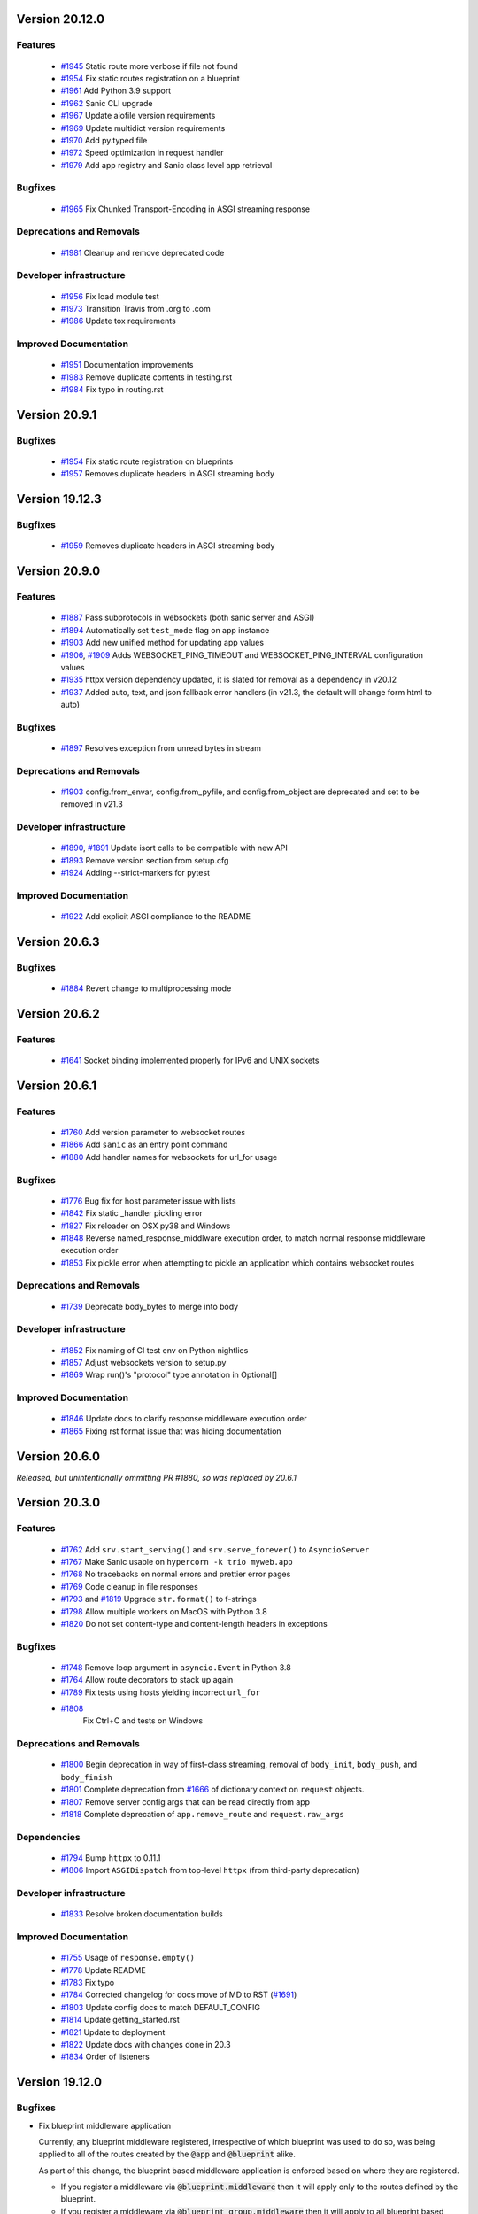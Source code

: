Version 20.12.0
===============

Features
********

  *
    `#1945 <https://github.com/huge-success/sanic/pull/1945>`_
    Static route more verbose if file not found

  *
    `#1954 <https://github.com/huge-success/sanic/pull/1954>`_
    Fix static routes registration on a blueprint

  *
    `#1961 <https://github.com/huge-success/sanic/pull/1961>`_
    Add Python 3.9 support

  *
    `#1962 <https://github.com/huge-success/sanic/pull/1962>`_
    Sanic CLI upgrade

  *
    `#1967 <https://github.com/huge-success/sanic/pull/1967>`_
    Update aiofile version requirements

  *
    `#1969 <https://github.com/huge-success/sanic/pull/1969>`_
    Update multidict version requirements

  *
    `#1970 <https://github.com/huge-success/sanic/pull/1970>`_
    Add py.typed file

  *
    `#1972 <https://github.com/huge-success/sanic/pull/1972>`_
    Speed optimization in request handler

  *
    `#1979 <https://github.com/huge-success/sanic/pull/1979>`_
    Add app registry and Sanic class level app retrieval

Bugfixes
********

  *
    `#1965 <https://github.com/huge-success/sanic/pull/1965>`_
    Fix Chunked Transport-Encoding in ASGI streaming response

Deprecations and Removals
*************************

  *
    `#1981 <https://github.com/huge-success/sanic/pull/1981>`_
    Cleanup and remove deprecated code

Developer infrastructure
************************

  *
    `#1956 <https://github.com/huge-success/sanic/pull/1956>`_
    Fix load module test

  *
    `#1973 <https://github.com/huge-success/sanic/pull/1973>`_
    Transition Travis from .org to .com

  *
    `#1986 <https://github.com/huge-success/sanic/pull/1986>`_
    Update tox requirements

Improved Documentation
**********************

  *
    `#1951 <https://github.com/huge-success/sanic/pull/1951>`_
    Documentation improvements

  *
    `#1983 <https://github.com/huge-success/sanic/pull/1983>`_
    Remove duplicate contents in testing.rst

  *
    `#1984 <https://github.com/huge-success/sanic/pull/1984>`_
    Fix typo in routing.rst


Version 20.9.1
===============

Bugfixes
********

  *
    `#1954 <https://github.com/huge-success/sanic/pull/1954>`_
    Fix static route registration on blueprints
  *
    `#1957 <https://github.com/huge-success/sanic/pull/1957>`_
    Removes duplicate headers in ASGI streaming body


Version 19.12.3
===============

Bugfixes
********

  *
    `#1959 <https://github.com/huge-success/sanic/pull/1959>`_
    Removes duplicate headers in ASGI streaming body


Version 20.9.0
===============


Features
********

  *
    `#1887 <https://github.com/huge-success/sanic/pull/1887>`_
    Pass subprotocols in websockets (both sanic server and ASGI)

  *
    `#1894 <https://github.com/huge-success/sanic/pull/1894>`_
    Automatically set ``test_mode`` flag on app instance

  *
    `#1903 <https://github.com/huge-success/sanic/pull/1903>`_
    Add new unified method for updating app values

  *
    `#1906 <https://github.com/huge-success/sanic/pull/1906>`_,
    `#1909 <https://github.com/huge-success/sanic/pull/1909>`_
    Adds WEBSOCKET_PING_TIMEOUT and WEBSOCKET_PING_INTERVAL configuration values

  *
    `#1935 <https://github.com/huge-success/sanic/pull/1935>`_
    httpx version dependency updated, it is slated for removal as a dependency in v20.12

  *
    `#1937 <https://github.com/huge-success/sanic/pull/1937>`_
    Added auto, text, and json fallback error handlers (in v21.3, the default will change form html to auto)

Bugfixes
********

  *
    `#1897 <https://github.com/huge-success/sanic/pull/1897>`_
    Resolves exception from unread bytes in stream

Deprecations and Removals
*************************

  *
    `#1903 <https://github.com/huge-success/sanic/pull/1903>`_
    config.from_envar, config.from_pyfile, and config.from_object are deprecated and set to be removed in v21.3

Developer infrastructure
************************

  *
    `#1890 <https://github.com/huge-success/sanic/pull/1890>`_,
    `#1891 <https://github.com/huge-success/sanic/pull/1891>`_
    Update isort calls to be compatible with new API

  *
    `#1893 <https://github.com/huge-success/sanic/pull/1893>`_
    Remove version section from setup.cfg

  *
    `#1924 <https://github.com/huge-success/sanic/pull/1924>`_
    Adding --strict-markers for pytest

Improved Documentation
**********************

  *
    `#1922 <https://github.com/huge-success/sanic/pull/1922>`_
    Add explicit ASGI compliance to the README


Version 20.6.3
===============

Bugfixes
********

  *
    `#1884 <https://github.com/huge-success/sanic/pull/1884>`_
    Revert change to multiprocessing mode


Version 20.6.2
===============

Features
********

  *
    `#1641 <https://github.com/huge-success/sanic/pull/1641>`_
    Socket binding implemented properly for IPv6 and UNIX sockets


Version 20.6.1
===============

Features
********

  *
    `#1760 <https://github.com/huge-success/sanic/pull/1760>`_
    Add version parameter to websocket routes

  *
    `#1866 <https://github.com/huge-success/sanic/pull/1866>`_
    Add ``sanic`` as an entry point command

  *
    `#1880 <https://github.com/huge-success/sanic/pull/1880>`_
    Add handler names for websockets for url_for usage

Bugfixes
********

  *
    `#1776 <https://github.com/huge-success/sanic/pull/1776>`_
    Bug fix for host parameter issue with lists

  *
    `#1842 <https://github.com/huge-success/sanic/pull/1842>`_
    Fix static _handler pickling error

  *
    `#1827 <https://github.com/huge-success/sanic/pull/1827>`_
    Fix reloader on OSX py38 and Windows

  *
    `#1848 <https://github.com/huge-success/sanic/pull/1848>`_
    Reverse named_response_middlware execution order, to match normal response middleware execution order

  *
    `#1853 <https://github.com/huge-success/sanic/pull/1853>`_
    Fix pickle error when attempting to pickle an application which contains websocket routes

Deprecations and Removals
*************************

  *
    `#1739 <https://github.com/huge-success/sanic/pull/1739>`_
    Deprecate body_bytes to merge into body

Developer infrastructure
************************

  *
    `#1852 <https://github.com/huge-success/sanic/pull/1852>`_
    Fix naming of CI test env on Python nightlies

  *
    `#1857 <https://github.com/huge-success/sanic/pull/1857>`_
    Adjust websockets version to setup.py

  *
    `#1869 <https://github.com/huge-success/sanic/pull/1869>`_
    Wrap run()'s "protocol" type annotation in Optional[]


Improved Documentation
**********************

  *
    `#1846 <https://github.com/huge-success/sanic/pull/1846>`_
    Update docs to clarify response middleware execution order

  *
    `#1865 <https://github.com/huge-success/sanic/pull/1865>`_
    Fixing rst format issue that was hiding documentation


Version 20.6.0
===============

*Released, but unintentionally ommitting PR #1880, so was replaced by 20.6.1*


Version 20.3.0
===============

Features
********

  *
    `#1762 <https://github.com/huge-success/sanic/pull/1762>`_
    Add ``srv.start_serving()`` and ``srv.serve_forever()`` to ``AsyncioServer``

  *
    `#1767 <https://github.com/huge-success/sanic/pull/1767>`_
    Make Sanic usable on ``hypercorn -k trio myweb.app``

  *
    `#1768 <https://github.com/huge-success/sanic/pull/1768>`_
    No tracebacks on normal errors and prettier error pages

  *
    `#1769 <https://github.com/huge-success/sanic/pull/1769>`_
    Code cleanup in file responses

  *
    `#1793 <https://github.com/huge-success/sanic/pull/1793>`_ and
    `#1819 <https://github.com/huge-success/sanic/pull/1819>`_
    Upgrade ``str.format()`` to f-strings

  *
    `#1798 <https://github.com/huge-success/sanic/pull/1798>`_
    Allow multiple workers on MacOS with Python 3.8

  *
    `#1820 <https://github.com/huge-success/sanic/pull/1820>`_
    Do not set content-type and content-length headers in exceptions

Bugfixes
********

  *
    `#1748 <https://github.com/huge-success/sanic/pull/1748>`_
    Remove loop argument in ``asyncio.Event`` in Python 3.8

  *
    `#1764 <https://github.com/huge-success/sanic/pull/1764>`_
    Allow route decorators to stack up again

  *
    `#1789 <https://github.com/huge-success/sanic/pull/1789>`_
    Fix tests using hosts yielding incorrect ``url_for``

  *
    `#1808 <https://github.com/huge-success/sanic/pull/1808>`_
     Fix Ctrl+C and tests on Windows

Deprecations and Removals
*************************

  *
    `#1800 <https://github.com/huge-success/sanic/pull/1800>`_
    Begin deprecation in way of first-class streaming, removal of ``body_init``, ``body_push``, and ``body_finish``

  *
    `#1801 <https://github.com/huge-success/sanic/pull/1801>`_
    Complete deprecation from `#1666 <https://github.com/huge-success/sanic/pull/1666>`_ of dictionary context on ``request`` objects.

  *
    `#1807 <https://github.com/huge-success/sanic/pull/1807>`_
    Remove server config args that can be read directly from app

  *
    `#1818 <https://github.com/huge-success/sanic/pull/1818>`_
    Complete deprecation of ``app.remove_route`` and ``request.raw_args``

Dependencies
************

  *
    `#1794 <https://github.com/huge-success/sanic/pull/1794>`_
    Bump ``httpx`` to 0.11.1

  *
    `#1806 <https://github.com/huge-success/sanic/pull/1806>`_
    Import ``ASGIDispatch`` from top-level ``httpx`` (from third-party deprecation)

Developer infrastructure
************************

  *
    `#1833 <https://github.com/huge-success/sanic/pull/1833>`_
    Resolve broken documentation builds

Improved Documentation
**********************

  *
    `#1755 <https://github.com/huge-success/sanic/pull/1755>`_
    Usage of ``response.empty()``

  *
    `#1778 <https://github.com/huge-success/sanic/pull/1778>`_
    Update README

  *
    `#1783 <https://github.com/huge-success/sanic/pull/1783>`_
    Fix typo

  *
    `#1784 <https://github.com/huge-success/sanic/pull/1784>`_
    Corrected changelog for docs move of MD to RST (`#1691 <https://github.com/huge-success/sanic/pull/1691>`_)

  *
    `#1803 <https://github.com/huge-success/sanic/pull/1803>`_
    Update config docs to match DEFAULT_CONFIG

  *
    `#1814 <https://github.com/huge-success/sanic/pull/1814>`_
    Update getting_started.rst

  *
    `#1821 <https://github.com/huge-success/sanic/pull/1821>`_
    Update to deployment

  *
    `#1822 <https://github.com/huge-success/sanic/pull/1822>`_
    Update docs with changes done in 20.3

  *
    `#1834 <https://github.com/huge-success/sanic/pull/1834>`_
    Order of listeners


Version 19.12.0
===============

Bugfixes
********

- Fix blueprint middleware application

  Currently, any blueprint middleware registered, irrespective of which blueprint was used to do so, was
  being applied to all of the routes created by the :code:`@app` and :code:`@blueprint` alike.

  As part of this change, the blueprint based middleware application is enforced based on where they are
  registered.

  - If you register a middleware via :code:`@blueprint.middleware` then it will apply only to the routes defined by the blueprint.
  - If you register a middleware via :code:`@blueprint_group.middleware` then it will apply to all blueprint based routes that are part of the group.
  - If you define a middleware via :code:`@app.middleware` then it will be applied on all available routes (`#37 <https://github.com/huge-success/sanic/issues/37>`__)
- Fix `url_for` behavior with missing SERVER_NAME

  If the `SERVER_NAME` was missing in the `app.config` entity, the `url_for` on the `request` and  `app` were failing
  due to an `AttributeError`. This fix makes the availability of `SERVER_NAME` on our `app.config` an optional behavior. (`#1707 <https://github.com/huge-success/sanic/issues/1707>`__)


Improved Documentation
**********************

- Move docs from MD to RST

  Moved all docs from markdown to restructured text like the rest of the docs to unify the scheme and make it easier in
  the future to update documentation. (`#1691 <https://github.com/huge-success/sanic/issues/1691>`__)
- Fix documentation for `get` and `getlist` of the `request.args`

  Add additional example for showing the usage of `getlist` and fix the documentation string for `request.args` behavior (`#1704 <https://github.com/huge-success/sanic/issues/1704>`__)


Version 19.6.3
==============

Features
********

- Enable Towncrier Support

  As part of this feature, `towncrier` is being introduced as a mechanism to partially  automate the process
  of generating and managing change logs as part of each of pull requests. (`#1631 <https://github.com/huge-success/sanic/issues/1631>`__)


Improved Documentation
**********************

- Documentation infrastructure changes

  - Enable having a single common `CHANGELOG` file for both GitHub page and documentation
  - Fix Sphinix deprecation warnings
  - Fix documentation warnings due to invalid `rst` indentation
  - Enable common contribution guidelines file across GitHub and documentation via `CONTRIBUTING.rst` (`#1631 <https://github.com/huge-success/sanic/issues/1631>`__)


Version 19.6.2
==============

Features
********

  *
    `#1562 <https://github.com/huge-success/sanic/pull/1562>`_
    Remove ``aiohttp`` dependency and create new ``SanicTestClient`` based upon
    `requests-async <https://github.com/encode/requests-async>`_

  *
    `#1475 <https://github.com/huge-success/sanic/pull/1475>`_
    Added ASGI support (Beta)

  *
    `#1436 <https://github.com/huge-success/sanic/pull/1436>`_
    Add Configure support from object string


Bugfixes
********

  *
    `#1587 <https://github.com/huge-success/sanic/pull/1587>`_
    Add missing handle for Expect header.

  *
    `#1560 <https://github.com/huge-success/sanic/pull/1560>`_
    Allow to disable Transfer-Encoding: chunked.

  *
    `#1558 <https://github.com/huge-success/sanic/pull/1558>`_
    Fix graceful shutdown.

  *
    `#1594 <https://github.com/huge-success/sanic/pull/1594>`_
    Strict Slashes behavior fix

Deprecations and Removals
*************************

  *
    `#1544 <https://github.com/huge-success/sanic/pull/1544>`_
    Drop dependency on distutil

  *
    `#1562 <https://github.com/huge-success/sanic/pull/1562>`_
    Drop support for Python 3.5

  *
    `#1568 <https://github.com/huge-success/sanic/pull/1568>`_
    Deprecate route removal.

.. warning::
    Sanic will not support Python 3.5 from version 19.6 and forward. However,
    version 18.12LTS will have its support period extended thru December 2020, and
    therefore passing Python's official support version 3.5, which is set to expire
    in September 2020.


Version 19.3
============

Features
********

  *
    `#1497 <https://github.com/huge-success/sanic/pull/1497>`_
    Add support for zero-length and RFC 5987 encoded filename for
    multipart/form-data requests.

  *
    `#1484 <https://github.com/huge-success/sanic/pull/1484>`_
    The type of ``expires`` attribute of ``sanic.cookies.Cookie`` is now
    enforced to be of type ``datetime``.

  *
    `#1482 <https://github.com/huge-success/sanic/pull/1482>`_
    Add support for the ``stream`` parameter of ``sanic.Sanic.add_route()``
    available to ``sanic.Blueprint.add_route()``.

  *
    `#1481 <https://github.com/huge-success/sanic/pull/1481>`_
    Accept negative values for route parameters with type ``int`` or ``number``.

  *
    `#1476 <https://github.com/huge-success/sanic/pull/1476>`_
    Deprecated the use of ``sanic.request.Request.raw_args`` - it has a
    fundamental flaw in which is drops repeated query string parameters.
    Added ``sanic.request.Request.query_args`` as a replacement for the
    original use-case.

  *
    `#1472 <https://github.com/huge-success/sanic/pull/1472>`_
    Remove an unwanted ``None`` check in Request class ``repr`` implementation.
    This changes the default ``repr`` of a Request from ``<Request>`` to
    ``<Request: None />``

  *
    `#1470 <https://github.com/huge-success/sanic/pull/1470>`_
    Added 2 new parameters to ``sanic.app.Sanic.create_server``\ :


    * ``return_asyncio_server`` - whether to return an asyncio.Server.
    * ``asyncio_server_kwargs`` - kwargs to pass to ``loop.create_server`` for
      the event loop that sanic is using.

    This is a breaking change.

  *
    `#1499 <https://github.com/huge-success/sanic/pull/1499>`_
    Added a set of test cases that test and benchmark route resolution.

  *
    `#1457 <https://github.com/huge-success/sanic/pull/1457>`_
    The type of the ``"max-age"`` value in a ``sanic.cookies.Cookie`` is now
    enforced to be an integer. Non-integer values are replaced with ``0``.

  *
    `#1445 <https://github.com/huge-success/sanic/pull/1445>`_
    Added the ``endpoint`` attribute to an incoming ``request``\ , containing the
    name of the handler function.

  *
    `#1423 <https://github.com/huge-success/sanic/pull/1423>`_
    Improved request streaming. ``request.stream`` is now a bounded-size buffer
    instead of an unbounded queue. Callers must now call
    ``await request.stream.read()`` instead of ``await request.stream.get()``
    to read each portion of the body.

    This is a breaking change.

Bugfixes
********


  *
    `#1502 <https://github.com/huge-success/sanic/pull/1502>`_
    Sanic was prefetching ``time.time()`` and updating it once per second to
    avoid excessive ``time.time()`` calls. The implementation was observed to
    cause memory leaks in some cases. The benefit of the prefetch appeared
    to negligible, so this has been removed. Fixes
    `#1500 <https://github.com/huge-success/sanic/pull/1500>`_

  *
    `#1501 <https://github.com/huge-success/sanic/pull/1501>`_
    Fix a bug in the auto-reloader when the process was launched as a module
    i.e. ``python -m init0.mod1`` where the sanic server is started
    in ``init0/mod1.py`` with ``debug`` enabled and imports another module in
    ``init0``.

  *
    `#1376 <https://github.com/huge-success/sanic/pull/1376>`_
    Allow sanic test client to bind to a random port by specifying
    ``port=None`` when constructing a ``SanicTestClient``

  *
    `#1399 <https://github.com/huge-success/sanic/pull/1399>`_
    Added the ability to specify middleware on a blueprint group, so that all
    routes produced from the blueprints in the group have the middleware
    applied.

  *
    `#1442 <https://github.com/huge-success/sanic/pull/1442>`_
    Allow the the use the ``SANIC_ACCESS_LOG`` environment variable to
    enable/disable the access log when not explicitly passed to ``app.run()``.
    This allows the access log to be disabled for example when running via
    gunicorn.

Developer infrastructure
************************

  * `#1529 <https://github.com/huge-success/sanic/pull/1529>`_ Update project PyPI credentials
  * `#1515 <https://github.com/huge-success/sanic/pull/1515>`_ fix linter issue causing travis build failures (fix #1514)
  * `#1490 <https://github.com/huge-success/sanic/pull/1490>`_ Fix python version in doc build
  * `#1478 <https://github.com/huge-success/sanic/pull/1478>`_ Upgrade setuptools version and use native docutils in doc build
  * `#1464 <https://github.com/huge-success/sanic/pull/1464>`_ Upgrade pytest, and fix caplog unit tests

Improved Documentation
**********************

  * `#1516 <https://github.com/huge-success/sanic/pull/1516>`_ Fix typo at the exception documentation
  * `#1510 <https://github.com/huge-success/sanic/pull/1510>`_ fix typo in Asyncio example
  * `#1486 <https://github.com/huge-success/sanic/pull/1486>`_ Documentation typo
  * `#1477 <https://github.com/huge-success/sanic/pull/1477>`_ Fix grammar in README.md
  * `#1489 <https://github.com/huge-success/sanic/pull/1489>`_ Added "databases" to the extensions list
  * `#1483 <https://github.com/huge-success/sanic/pull/1483>`_ Add sanic-zipkin to extensions list
  * `#1487 <https://github.com/huge-success/sanic/pull/1487>`_ Removed link to deleted repo, Sanic-OAuth, from the extensions list
  * `#1460 <https://github.com/huge-success/sanic/pull/1460>`_ 18.12 changelog
  * `#1449 <https://github.com/huge-success/sanic/pull/1449>`_ Add example of amending request object
  * `#1446 <https://github.com/huge-success/sanic/pull/1446>`_ Update README
  * `#1444 <https://github.com/huge-success/sanic/pull/1444>`_ Update README
  * `#1443 <https://github.com/huge-success/sanic/pull/1443>`_ Update README, including new logo
  * `#1440 <https://github.com/huge-success/sanic/pull/1440>`_ fix minor type and pip install instruction mismatch
  * `#1424 <https://github.com/huge-success/sanic/pull/1424>`_ Documentation Enhancements

Note: 19.3.0 was skipped for packagement purposes and not released on PyPI

Version 18.12
=============

18.12.0
*******

*
  Changes:


  * Improved codebase test coverage from 81% to 91%.
  * Added stream_large_files and host examples in static_file document
  * Added methods to append and finish body content on Request (#1379)
  * Integrated with .appveyor.yml for windows ci support
  * Added documentation for AF_INET6 and AF_UNIX socket usage
  * Adopt black/isort for codestyle
  * Cancel task when connection_lost
  * Simplify request ip and port retrieval logic
  * Handle config error in load config file.
  * Integrate with codecov for CI
  * Add missed documentation for config section.
  * Deprecate Handler.log
  * Pinned httptools requirement to version 0.0.10+

*
  Fixes:


  * Fix ``remove_entity_headers`` helper function (#1415)
  * Fix TypeError when use Blueprint.group() to group blueprint with default url_prefix, Use os.path.normpath to avoid invalid url_prefix like api//v1
    f8a6af1 Rename the ``http`` module to ``helpers`` to prevent conflicts with the built-in Python http library (fixes #1323)
  * Fix unittests on windows
  * Fix Namespacing of sanic logger
  * Fix missing quotes in decorator example
  * Fix redirect with quoted param
  * Fix doc for latest blueprint code
  * Fix build of latex documentation relating to markdown lists
  * Fix loop exception handling in app.py
  * Fix content length mismatch in windows and other platform
  * Fix Range header handling for static files (#1402)
  * Fix the logger and make it work (#1397)
  * Fix type pikcle->pickle in multiprocessing test
  * Fix pickling blueprints Change the string passed in the "name" section of the namedtuples in Blueprint to match the name of the Blueprint module attribute name. This allows blueprints to be pickled and unpickled, without errors, which is a requirment of running Sanic in multiprocessing mode in Windows. Added a test for pickling and unpickling blueprints Added a test for pickling and unpickling sanic itself Added a test for enabling multiprocessing on an app with a blueprint (only useful to catch this bug if the tests are run on Windows).
  * Fix document for logging

Version 0.8
===========

0.8.3
*****

* Changes:

  * Ownership changed to org 'huge-success'

0.8.0
*****

* Changes:


  * Add Server-Sent Events extension (Innokenty Lebedev)
  * Graceful handling of request_handler_task cancellation (Ashley Sommer)
  * Sanitize URL before redirection (aveao)
  * Add url_bytes to request (johndoe46)
  * py37 support for travisci (yunstanford)
  * Auto reloader support for OSX (garyo)
  * Add UUID route support (Volodymyr Maksymiv)
  * Add pausable response streams (Ashley Sommer)
  * Add weakref to request slots (vopankov)
  * remove ubuntu 12.04 from test fixture due to deprecation (yunstanford)
  * Allow streaming handlers in add_route (kinware)
  * use travis_retry for tox (Raphael Deem)
  * update aiohttp version for test client (yunstanford)
  * add redirect import for clarity (yingshaoxo)
  * Update HTTP Entity headers (Arnulfo Solís)
  * Add register_listener method (Stephan Fitzpatrick)
  * Remove uvloop/ujson dependencies for Windows (abuckenheimer)
  * Content-length header on 204/304 responses (Arnulfo Solís)
  * Extend WebSocketProtocol arguments and add docs (Bob Olde Hampsink, yunstanford)
  * Update development status from pre-alpha to beta (Maksim Anisenkov)
  * KeepAlive Timout log level changed to debug (Arnulfo Solís)
  * Pin pytest to 3.3.2 because of pytest-dev/pytest#3170 (Maksim Aniskenov)
  * Install Python 3.5 and 3.6 on docker container for tests (Shahin Azad)
  * Add support for blueprint groups and nesting (Elias Tarhini)
  * Remove uvloop for windows setup (Aleksandr Kurlov)
  * Auto Reload (Yaser Amari)
  * Documentation updates/fixups (multiple contributors)

* Fixes:


  * Fix: auto_reload in Linux (Ashley Sommer)
  * Fix: broken tests for aiohttp >= 3.3.0 (Ashley Sommer)
  * Fix: disable auto_reload by default on windows (abuckenheimer)
  * Fix (1143): Turn off access log with gunicorn (hqy)
  * Fix (1268): Support status code for file response (Cosmo Borsky)
  * Fix (1266): Add content_type flag to Sanic.static (Cosmo Borsky)
  * Fix: subprotocols parameter missing from add_websocket_route (ciscorn)
  * Fix (1242): Responses for CI header (yunstanford)
  * Fix (1237): add version constraint for websockets (yunstanford)
  * Fix (1231): memory leak - always release resource (Phillip Xu)
  * Fix (1221): make request truthy if transport exists (Raphael Deem)
  * Fix failing tests for aiohttp>=3.1.0 (Ashley Sommer)
  * Fix try_everything examples (PyManiacGR, kot83)
  * Fix (1158): default to auto_reload in debug mode (Raphael Deem)
  * Fix (1136): ErrorHandler.response handler call too restrictive (Julien Castiaux)
  * Fix: raw requires bytes-like object (cloudship)
  * Fix (1120): passing a list in to a route decorator's host arg (Timothy Ebiuwhe)
  * Fix: Bug in multipart/form-data parser (DirkGuijt)
  * Fix: Exception for missing parameter when value is null (NyanKiyoshi)
  * Fix: Parameter check (Howie Hu)
  * Fix (1089): Routing issue with named parameters and different methods (yunstanford)
  * Fix (1085): Signal handling in multi-worker mode (yunstanford)
  * Fix: single quote in readme.rst (Cosven)
  * Fix: method typos (Dmitry Dygalo)
  * Fix: log_response correct output for ip and port (Wibowo Arindrarto)
  * Fix (1042): Exception Handling (Raphael Deem)
  * Fix: Chinese URIs (Howie Hu)
  * Fix (1079): timeout bug when self.transport is None (Raphael Deem)
  * Fix (1074): fix strict_slashes when route has slash (Raphael Deem)
  * Fix (1050): add samesite cookie to cookie keys (Raphael Deem)
  * Fix (1065): allow add_task after server starts (Raphael Deem)
  * Fix (1061): double quotes in unauthorized exception (Raphael Deem)
  * Fix (1062): inject the app in add_task method (Raphael Deem)
  * Fix: update environment.yml for readthedocs (Eli Uriegas)
  * Fix: Cancel request task when response timeout is triggered (Jeong YunWon)
  * Fix (1052): Method not allowed response for RFC7231 compliance (Raphael Deem)
  * Fix: IPv6 Address and Socket Data Format (Dan Palmer)

Note: Changelog was unmaintained between 0.1 and 0.7

Version 0.1
===========


0.1.7
*****

  * Reversed static url and directory arguments to meet spec

0.1.6
*****

  * Static files
  * Lazy Cookie Loading

0.1.5
*****

  * Cookies
  * Blueprint listeners and ordering
  * Faster Router
  * Fix: Incomplete file reads on medium+ sized post requests
  * Breaking: after_start and before_stop now pass sanic as their first argument

0.1.4
*****

  * Multiprocessing

0.1.3
*****

  * Blueprint support
  * Faster Response processing

0.1.1 - 0.1.2
*************

  * Struggling to update pypi via CI

0.1.0
*****

  * Released to public
